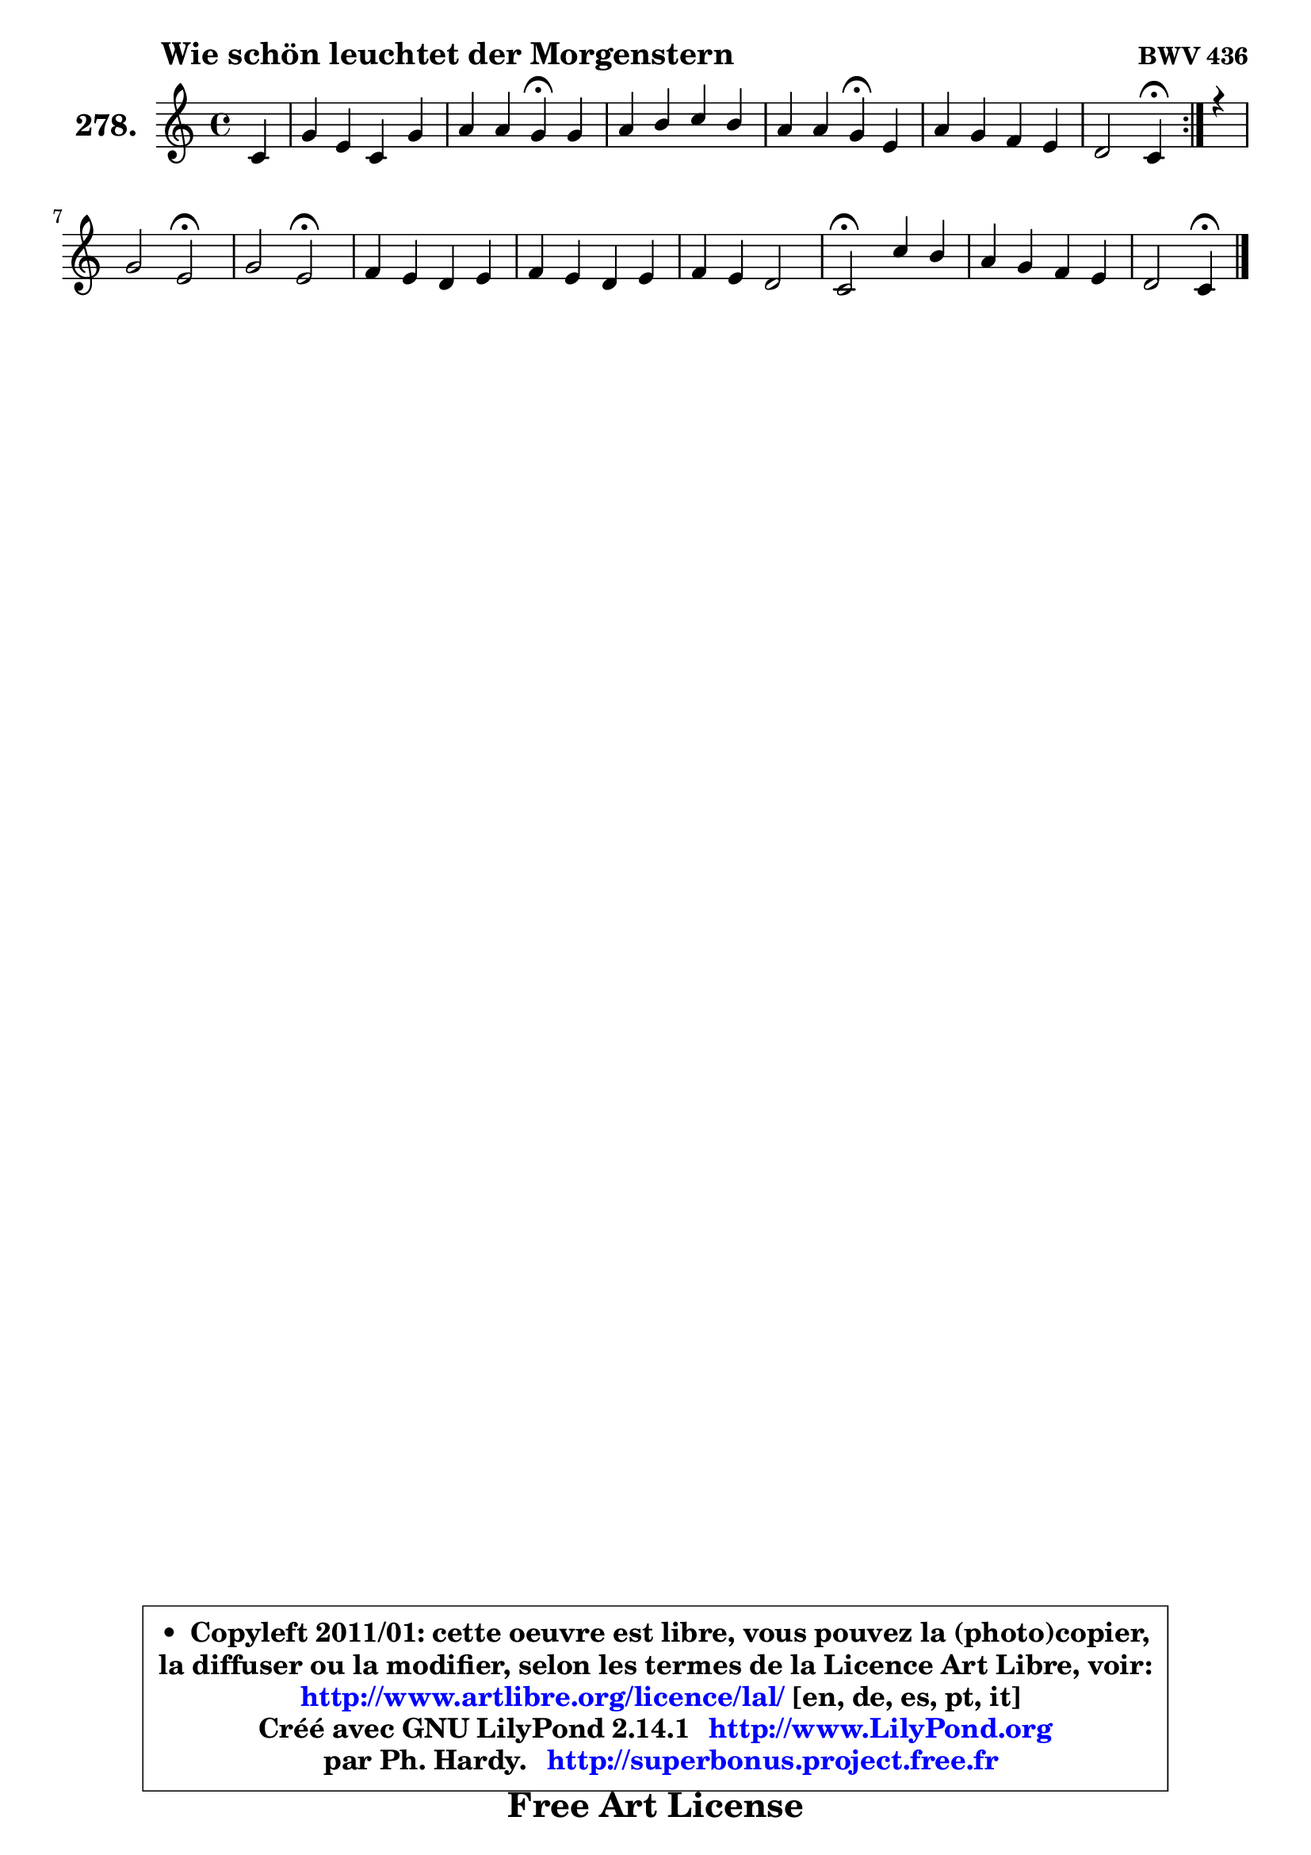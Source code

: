 
\version "2.14.1"

    \paper {
%	system-system-spacing #'padding = #0.1
%	score-system-spacing #'padding = #0.1
%	ragged-bottom = ##f
%	ragged-last-bottom = ##f
	}

    \header {
      opus = \markup { \bold "BWV 436" }
      piece = \markup { \hspace #9 \fontsize #2 \bold "Wie schön leuchtet der Morgenstern" }
      maintainer = "Ph. Hardy"
      maintainerEmail = "superbonus.project@free.fr"
      lastupdated = "2011/Jul/20"
      tagline = \markup { \fontsize #3 \bold "Free Art License" }
      copyright = \markup { \fontsize #3  \bold   \override #'(box-padding .  1.0) \override #'(baseline-skip . 2.9) \box \column { \center-align { \fontsize #-2 \line { • \hspace #0.5 Copyleft 2011/01: cette oeuvre est libre, vous pouvez la (photo)copier, } \line { \fontsize #-2 \line {la diffuser ou la modifier, selon les termes de la Licence Art Libre, voir: } } \line { \fontsize #-2 \with-url #"http://www.artlibre.org/licence/lal/" \line { \fontsize #1 \hspace #1.0 \with-color #blue http://www.artlibre.org/licence/lal/ [en, de, es, pt, it] } } \line { \fontsize #-2 \line { Créé avec GNU LilyPond 2.14.1 \with-url #"http://www.LilyPond.org" \line { \with-color #blue \fontsize #1 \hspace #1.0 \with-color #blue http://www.LilyPond.org } } } \line { \hspace #1.0 \fontsize #-2 \line {par Ph. Hardy. } \line { \fontsize #-2 \with-url #"http://superbonus.project.free.fr" \line { \fontsize #1 \hspace #1.0 \with-color #blue http://superbonus.project.free.fr } } } } } }

	  }

  guidemidi = {
        \repeat volta 2 {
        r4 |
        R1 |
        r2 \tempo 4 = 30 r4 \tempo 4 = 78 r4 |
        R1 |
        r2 \tempo 4 = 30 r4 \tempo 4 = 78 r4 |
        R1 |
        r2 \tempo 4 = 30 r4 \tempo 4 = 78 } %fin du repeat
        r4 |
        r2 \tempo 4 = 34 r2 \tempo 4 = 78 |
        r2 \tempo 4 = 34 r2 \tempo 4 = 78 |
        R1 |
        R1 |
        R1 |
        \tempo 4 = 34 r2 \tempo 4 = 78 r2 |
        R1 |
        r2 \tempo 4 = 30 r4 
	}

  upper = {
\displayLilyMusic \transpose e c {
	\time 4/4
	\key e \major
	\clef treble
	\partial 4
	\voiceOne
	<< { 
	% SOPRANO
	\set Voice.midiInstrument = "acoustic grand"
	\relative c' {
        \repeat volta 2 {
        e4 |
        b'4 gis e b' |
        cis4 cis b\fermata b |
        cis4 dis e dis |
        cis4 cis b\fermata gis |
        cis4 b a gis |
        fis2 e4\fermata } %fin du repeat
        r4 |
        b'2 gis\fermata |
        b2 gis\fermata |
        a4 gis fis gis |
        a4 gis fis gis |
        a4 gis fis2 |
        e2\fermata e'4 dis |
        cis4 b a gis |
        fis2 e4\fermata
        \bar "|."
	} % fin de relative
	}

%	\context Voice="1" { \voiceTwo 
%	% ALTO
%	\set Voice.midiInstrument = "acoustic grand"
%	\relative c' {
%        \repeat volta 2 {
%        b4 |
%        b4 b cis dis |
%        gis4 fis fis gis |
%        a4 a gis fis |
%        fis8 gis fis e dis4 e |
%        e4 dis e8 fis gis e |
%        e4 dis b } %fin du repeat
%        r4 |
%        fis'2 e |
%        fis2 e |
%        fis4 e dis e |
%        fis4 e dis e |
%        fis4 e8 dis cis dis16 e dis4 |
%        b2 gis'4 fisis |
%        gis4 gis8 fis e4 e |
%        e4 dis b
%        \bar "|."
%	} % fin de relative
%	\oneVoice
%	} >>
 >>
}
	}

    lower = {
\transpose e c {
	\time 4/4
	\key e \major
	\clef bass
	\partial 4
	\voiceOne
	<< { 
	% TENOR
	\set Voice.midiInstrument = "acoustic grand"
	\relative c' {
        \repeat volta 2 {
        gis4 |
        fis4 e8 fis gis ais b4 |
        b4 ais dis e |
        e4 fis b, b |
        b4 ais b b |
        a8 gis fis4 cis' b |
        b4. a8 gis4 } %fin du repeat
        r4 |
        b2 b |
        dis2 cis2 |
        cis4 b b b |
        b4 b b b |
        cis8 dis e4 ~ e8 cis b a |
        gis2 cis8 b ais4 |
        gis4 dis' cis b |
        cis4 b8 a! gis4
        \bar "|."
	} % fin de relative
	}
	\context Voice="1" { \voiceTwo 
	% BASS
	\set Voice.midiInstrument = "acoustic grand"
	\relative c {
        \repeat volta 2 {
        e4 |
        dis4 e cis gis' |
        e4 fis b,\fermata e |
        a4 gis8 fis gis ais b4 |
        fis4 fis, b\fermata e |
        a,4 b cis8 dis e4 |
        b2 e4\fermata } %fin du repeat
        r4 |
        dis2 e\fermata |
        b2 cis\fermata |
        fis4 gis a8 gis fis e |
        dis4 e b8 b' a gis |
        fis4 cis8 b a4 b |
        e2\fermata cis4 dis |
        eis8 fisis gis4 cis,8 dis e4 |
        ais,4 b e4\fermata
        \bar "|."
	} % fin de relative
	\oneVoice
	} >>
}
	}


    \score { 

	\new PianoStaff <<
	\set PianoStaff.instrumentName = \markup { \bold \huge "278." }
	\new Staff = "upper" \upper
%	\new Staff = "lower" \lower
	>>

    \layout {
%	ragged-last = ##f
	   }

         } % fin de score

  \score {
\unfoldRepeats { << \guidemidi \upper >> }
    \midi {
    \context {
     \Staff
      \remove "Staff_performer"
               }

     \context {
      \Voice
       \consists "Staff_performer"
                }

     \context { 
      \Score
      tempoWholesPerMinute = #(ly:make-moment 78 4)
		}
	    }
	}



